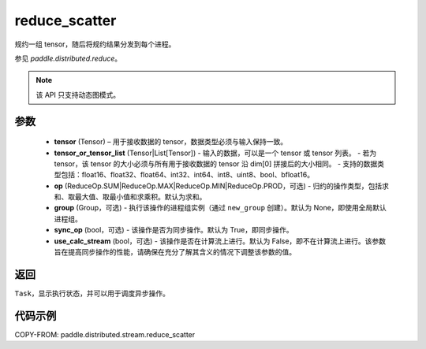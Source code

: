 .. _cn_api_distributed_stream_reduce_scatter:

reduce_scatter
-------------------------------


.. py:function:: paddle.distributed.stream.reduce_scatter(tensor, tensor_or_tensor_list, op=ReduceOp.SUM, group=None, sync_op=True, use_calc_stream=False)

规约一组 tensor，随后将规约结果分发到每个进程。

参见 `paddle.distributed.reduce`。

.. note::
  该 API 只支持动态图模式。

参数
:::::::::
    - **tensor** (Tensor) – 用于接收数据的 tensor，数据类型必须与输入保持一致。
    - **tensor_or_tensor_list** (Tensor|List[Tensor]) - 输入的数据，可以是一个 tensor 或 tensor 列表。
      - 若为 tensor，该 tensor 的大小必须与所有用于接收数据的 tensor 沿 dim[0] 拼接后的大小相同。
      - 支持的数据类型包括：float16、float32、float64、int32、int64、int8、uint8、bool、bfloat16。
    - **op** (ReduceOp.SUM|ReduceOp.MAX|ReduceOp.MIN|ReduceOp.PROD，可选) - 归约的操作类型，包括求和、取最大值、取最小值和求乘积。默认为求和。
    - **group** (Group，可选) - 执行该操作的进程组实例（通过 ``new_group`` 创建）。默认为 None，即使用全局默认进程组。
    - **sync_op** (bool，可选) - 该操作是否为同步操作。默认为 True，即同步操作。
    - **use_calc_stream** (bool，可选) - 该操作是否在计算流上进行。默认为 False，即不在计算流上进行。该参数旨在提高同步操作的性能，请确保在充分了解其含义的情况下调整该参数的值。


返回
:::::::::
``Task``，显示执行状态，并可以用于调度异步操作。

代码示例
:::::::::
COPY-FROM: paddle.distributed.stream.reduce_scatter
